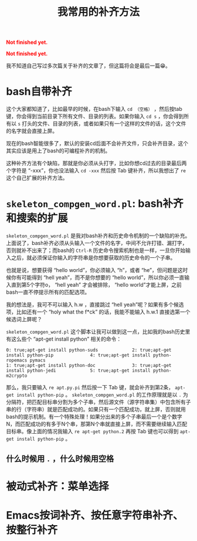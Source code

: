 #+title: 我常用的补齐方法
#+Html: <p style="color: red;"> <b>Not finished yet.</b> </p>
#+Html: <p style="color: red;"> <b>Not finished yet.</b> </p>
# bhj-tags: tool

我不知道自己写过多次篇关于补齐的文章了，但这篇将会是最后一篇😁。
* bash自带补齐
这个大家都知道了，比如最早的时候，在bash下输入 =cd （空格）= ，然后按tab键，你会得到当前目录下所有文件、目录的列表。如果你输入 =cd s= ，你会得到所有以 =s= 打头的文件、目录的列表，或者如果只有一个这样的文件的话，这个文件的名字就会直接上屏。

现在的bash智能很多了，默认的安装cd后面不会补齐文件，只会补齐目录，这个其实应该是用上了bash的可编程补齐的机制。

这种补齐方法有个缺陷，那就是你必须从头打字，比如你想cd过去的目录最后两个字符是 “-xxx”，你也没法输入 =cd -xxx= 然后按 Tab 键补齐，所以我想出了 =re= 这个自己扩展的补齐方法。

* =skeleton_compgen_word.pl=: bash补齐和搜索的扩展

=skeleton_compgen_word.pl= 是我对bash补齐和历史命令机制的一个缺陷的补充。上面说了，bash补齐必须从头输入一个文件的名字，中间不允许打错、漏打字，否则就补不出来了；而bash的 =Ctrl-R= 历史命令搜索机制也是一样，一旦你开始输入之后，就必须保证你输入的字符串是你想要获取的历史命令的一个子串。

也就是说，想要获得 “hello world”，你必须输入 “h”，或者 “he”，但问题是这时候你有可能得到 “hell yeah”，而不是你想要的 “hello world”，所以你必须一直输入直到第5个字符o， “hell yeah” 才会被排除， “hello world”才能上屏，之前bash一直不停提示所有的匹配选项。

我的想法是，我可不可以输入 h.w ，直接跳过 “hell yeah”呢？如果有多个候选项，比如还有一个 “holy what the f*ck” 的话，我能不能输入 h.w.1 直接选第一个候选词上屏呢？

=skeleton_compgen_word.pl= 这个脚本让我可以做到这一点，比如我的bash历史里有这么些个 “apt-get install python” 相关的命令：

#+BEGIN_EXAMPLE
0: true;apt-get install python-suds             2: true;apt-get install python-pip              4: true;apt-get install python-ropemacs pymacs
1: true;apt-get install python-doc              3: true;apt-get install python-jedi             5: true;apt-get install python-m2crypto
#+END_EXAMPLE

那么，我只要输入 =re apt.py.pi= 然后按一下 Tab 键，就会补齐到第2条， =apt-get install python-pip= 。 =skeleton_compgen_word.pl= 的工作原理就是以 =.= 为分隔符，把匹配目标串分割为多个子串，然后源文件（源字符串集）中包含所有子串的行（字符串）就是匹配成功的。如果只有一个匹配成功，就上屏，否则就用bash的提示机制。有一个特殊处理！如果分出来的多个子串最后一个是个数字N，而匹配成功的有多于N个串，那第N个串就直接上屏，而不需要继续输入匹配目标串。像上面的情况我输入 =re apt-get python.2= 再按 Tab 键也可以得到 =apt-get install python-pip= 。

** 什么时候用 =.= ，什么时候用空格

* 被动式补齐：菜单选择

* Emacs按词补齐、按任意字符串补齐、按整行补齐
